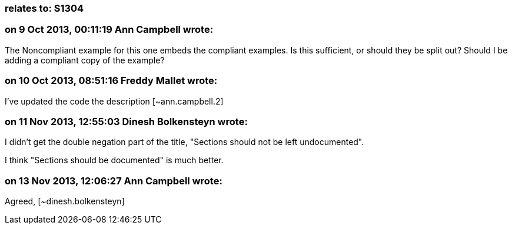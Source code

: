 === relates to: S1304

=== on 9 Oct 2013, 00:11:19 Ann Campbell wrote:
The Noncompliant example for this one embeds the compliant examples. Is this sufficient, or should they be split out? Should I be adding a compliant copy of the example?

=== on 10 Oct 2013, 08:51:16 Freddy Mallet wrote:
I've updated the code the description [~ann.campbell.2]

=== on 11 Nov 2013, 12:55:03 Dinesh Bolkensteyn wrote:
I didn't get the double negation part of the title, "Sections should not be left undocumented".


I think "Sections should be documented" is much better.

=== on 13 Nov 2013, 12:06:27 Ann Campbell wrote:
Agreed, [~dinesh.bolkensteyn]

